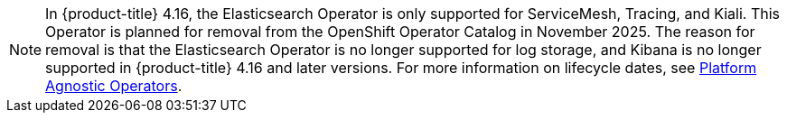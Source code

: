 // Text snippet included in the following assemblies:
// observability/logging/cluster-logging-deploying.adoc
//observability/logging/cluster-logging.adoc
//
// Text snippet included in the following modules:
//
//

:_mod-docs-content-type: SNIPPET

[NOTE]
====
In {product-title} 4.16, the Elasticsearch Operator is only supported for ServiceMesh, Tracing, and Kiali. This Operator is planned for removal from the OpenShift Operator Catalog in November 2025. The reason for removal is that the Elasticsearch Operator is no longer supported for log storage, and Kibana is no longer supported in {product-title} 4.16 and later versions. For more information on lifecycle dates, see link:https://access.redhat.com/support/policy/updates/openshift_operators#platform-agnostic[Platform Agnostic Operators].
====
